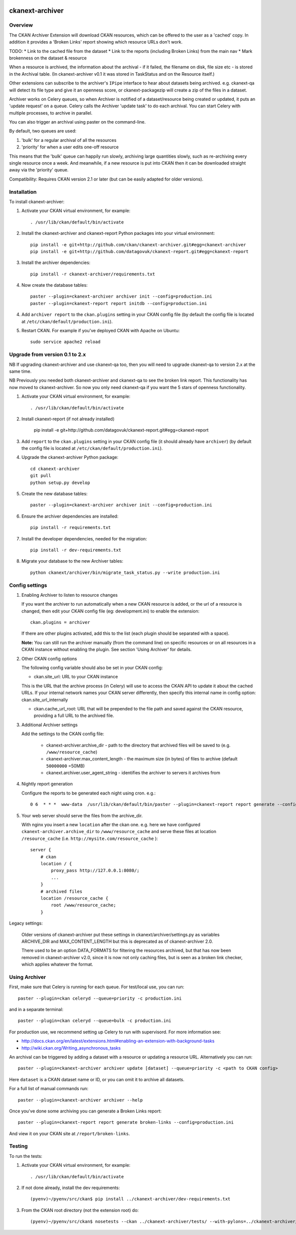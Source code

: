 .. You should enable this project on travis-ci.org and coveralls.io to make
   these badges work. The necessary Travis and Coverage config files have been
   generated for you.

.. image:: https://travis-ci.org/datagovuk/ckanext-archiver.svg?branch=master
    :target: https://travis-ci.org/datagovuk/ckanext-archiver

=============
ckanext-archiver
=============

Overview
--------

The CKAN Archiver Extension will download CKAN resources, which can be offered to the user as a 'cached' copy. In addition it provides a 'Broken Links' report showing which resource URLs don't work.

TODO:
* Link to the cached file from the dataset
* Link to the reports (including Broken Links) from the main nav
* Mark brokenness on the dataset & resource

When a resource is archived, the information about the archival - if it failed, the filename on disk, file size etc - is stored in the Archival table. (In ckanext-archiver v0.1 it was stored in TaskStatus and on the Resource itself.)

Other extensions can subscribe to the archiver's ``IPipe`` interface to hear about datasets being archived. e.g. ckanext-qa will detect its file type and give it an openness score, or ckanext-packagezip will create a zip of the files in a dataset.

Archiver works on Celery queues, so when Archiver is notified of a dataset/resource being created or updated, it puts an 'update request' on a queue. Celery calls the Archiver 'update task' to do each archival. You can start Celery with multiple processes, to archive in parallel.

You can also trigger an archival using paster on the command-line.

By default, two queues are used:

1. 'bulk' for a regular archival of all the resources
2. 'priority' for when a user edits one-off resource

This means that the 'bulk' queue can happily run slowly, archiving large quantities slowly, such as re-archiving every single resource once a week. And meanwhile, if a new resource is put into CKAN then it can be downloaded straight away via the 'priority' queue.

Compatibility: Requires CKAN version 2.1 or later (but can be easily adapted for older versions).

Installation
------------

To install ckanext-archiver:

1. Activate your CKAN virtual environment, for example::

     . /usr/lib/ckan/default/bin/activate

2. Install the ckanext-archiver and ckanext-report Python packages into your virtual environment::

     pip install -e git+http://github.com/ckan/ckanext-archiver.git#egg=ckanext-archiver
     pip install -e git+http://github.com/datagovuk/ckanext-report.git#egg=ckanext-report

3. Install the archiver dependencies::

     pip install -r ckanext-archiver/requirements.txt

4. Now create the database tables::

     paster --plugin=ckanext-archiver archiver init --config=production.ini
     paster --plugin=ckanext-report report initdb --config=production.ini

4. Add ``archiver report`` to the ``ckan.plugins`` setting in your CKAN
   config file (by default the config file is located at
   ``/etc/ckan/default/production.ini``).

5. Restart CKAN. For example if you've deployed CKAN with Apache on Ubuntu::

     sudo service apache2 reload

Upgrade from version 0.1 to 2.x
-------------------------------

NB If upgrading ckanext-archiver and use ckanext-qa too, then you will need to upgrade ckanext-qa to version 2.x at the same time.

NB Previously you needed both ckanext-archiver and ckanext-qa to see the broken link report. This functionality has now moved to ckanext-archiver. So now you only need ckanext-qa if you want the 5 stars of openness functionality.

1. Activate your CKAN virtual environment, for example::

     . /usr/lib/ckan/default/bin/activate

2. Install ckanext-report (if not already installed)

     pip install -e git+http://github.com/datagovuk/ckanext-report.git#egg=ckanext-report

3. Add ``report`` to the ``ckan.plugins`` setting in your CKAN config file (it
   should already have ``archiver``) (by default the config file is located at
   ``/etc/ckan/default/production.ini``).

4. Upgrade the ckanext-archiver Python package::

     cd ckanext-archiver
     git pull
     python setup.py develop


5. Create the new database tables::

     paster --plugin=ckanext-archiver archiver init --config=production.ini

6. Ensure the archiver dependencies are installed::

     pip install -r requirements.txt

7. Install the developer dependencies, needed for the migration::

     pip install -r dev-requirements.txt

8. Migrate your database to the new Archiver tables::

     python ckanext/archiver/bin/migrate_task_status.py --write production.ini

Config settings
---------------

1.  Enabling Archiver to listen to resource changes

    If you want the archiver to run automatically when a new CKAN resource is added, or the url of a resource is changed,
    then edit your CKAN config file (eg: development.ini) to enable the extension:

    ::

        ckan.plugins = archiver

    If there are other plugins activated, add this to the list (each plugin should be separated with a space).

    **Note:** You can still run the archiver manually (from the command line) on specific resources or on all resources
    in a CKAN instance without enabling the plugin. See section 'Using Archiver' for details.

2.  Other CKAN config options

    The following config variable should also be set in your CKAN config:

    * ckan.site_url: URL to your CKAN instance

    This is the URL that the archive process (in Celery) will use to access the CKAN API to update it about the cached URLs. If your internal network names your CKAN server differently, then specify this internal name in config option: ckan.site_url_internally

    * ckan.cache_url_root: URL that will be prepended to the file path and saved against the CKAN resource,
      providing a full URL to the archived file.

3.  Additional Archiver settings

    Add the settings to the CKAN config file:

      * ckanext-archiver.archive_dir - path to the directory that archived files will be saved to (e.g. ``/www/resource_cache``)
      * ckanext-archiver.max_content_length - the maximum size (in bytes) of files to archive (default ``50000000`` =50MB)
      * ckanext.archiver.user_agent_string - identifies the archiver to servers it archives from

4.  Nightly report generation

    Configure the reports to be generated each night using cron. e.g.::

        0 6  * * *  www-data  /usr/lib/ckan/default/bin/paster --plugin=ckanext-report report generate --config=/etc/ckan/default/production.ini

5.  Your web server should serve the files from the archive_dir.

    With nginx you insert a new ``location`` after the ckan one. e.g. here we have configured ``ckanext-archiver.archive_dir`` to ``/www/resource_cache`` and serve these files at location ``/resource_cache`` (i.e. ``http://mysite.com/resource_cache`` )::

        server {
            # ckan
            location / {
                proxy_pass http://127.0.0.1:8080/;
                ...
            }
            # archived files
            location /resource_cache {
                root /www/resource_cache;
            }

Legacy settings:

   Older versions of ckanext-archiver put these settings in
   ckanext/archiver/settings.py as variables ARCHIVE_DIR and MAX_CONTENT_LENGTH
   but this is deprecated as of ckanext-archiver 2.0.

   There used to be an option DATA_FORMATS for filtering the resources
   archived, but that has now been removed in ckanext-archiver v2.0, since it
   is now not only caching files, but is seen as a broken link checker, which
   applies whatever the format.


Using Archiver
--------------

First, make sure that Celery is running for each queue. For test/local use, you can run::

    paster --plugin=ckan celeryd --queue=priority -c production.ini

and in a separate terminal::

    paster --plugin=ckan celeryd --queue=bulk -c production.ini

For production use, we recommend setting up Celery to run with supervisord.
For more information see:

* http://docs.ckan.org/en/latest/extensions.html#enabling-an-extension-with-background-tasks
* http://wiki.ckan.org/Writing_asynchronous_tasks

An archival can be triggered by adding a dataset with a resource or updating a resource URL. Alternatively you can run::

    paster --plugin=ckanext-archiver archiver update [dataset] --queue=priority -c <path to CKAN config>

Here ``dataset`` is a CKAN dataset name or ID, or you can omit it to archive all datasets.

For a full list of manual commands run::

    paster --plugin=ckanext-archiver archiver --help

Once you've done some archiving you can generate a Broken Links report::

    paster --plugin=ckanext-report report generate broken-links --config=production.ini

And view it on your CKAN site at ``/report/broken-links``.


Testing
-------

To run the tests:

1. Activate your CKAN virtual environment, for example::

     . /usr/lib/ckan/default/bin/activate

2. If not done already, install the dev requirements::

    (pyenv)~/pyenv/src/ckan$ pip install ../ckanext-archiver/dev-requirements.txt

3. From the CKAN root directory (not the extension root) do::

    (pyenv)~/pyenv/src/ckan$ nosetests --ckan ../ckanext-archiver/tests/ --with-pylons=../ckanext-archiver/test-core.ini

